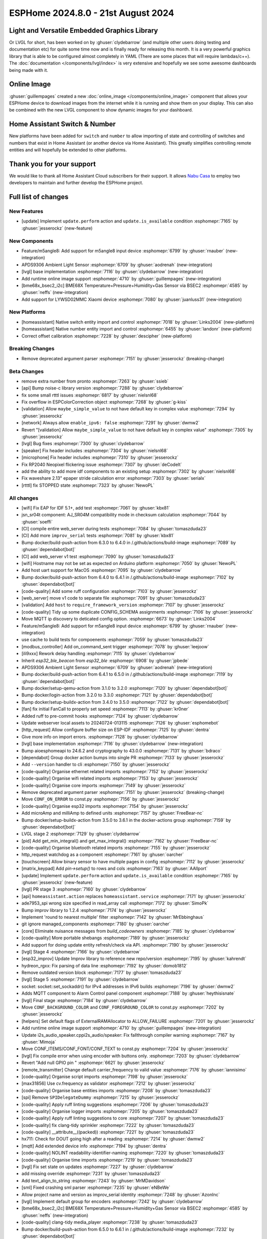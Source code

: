 ESPHome 2024.8.0 - 21st August 2024
===================================

.. seo::
    :description: Changelog for ESPHome 2024.8.0.
    :image: /_static/changelog-2024.8.0.png
    :author: Jesse Hills
    :author_twitter: @jesserockz

.. imgtable::
    :columns: 3

    LVGL Graphics, components/lvgl/index, lvgl.png
    Online Image, components/online_image, image-sync-outline.svg, dark-invert
    APDS9306, components/sensor/apds9306, apds9306.png

    Home Assistant Number, components/number/homeassistant, home-assistant.svg, dark-invert
    Home Assistant Switch, components/switch/homeassistant, home-assistant.svg, dark-invert
    BME68x via BSEC2, components/sensor/bme68x_bsec2, bme680.jpg

    M5Stack Unit 8 Angle, components/sensor/m5stack_8angle, m5stack_8angle.png
    LYWSD02MMC, components/sensor/xiaomi_ble.html#lywsd02mmc, xiaomi_mijia_logo.jpg

Light and Versatile Embedded Graphics Library
---------------------------------------------

Or LVGL for short, has been worked on by :ghuser:`clydebarrow` (and multiple other users doing testing and documentation etc)
for quite some time now and is finally ready for releasing this month. It is a very powerful graphics library that
is able to be configured almost completely in YAML (There are some places that will require lambdas/c++).
The :doc:`documentation </components/lvgl/index>` is very extensive and hopefully we see
some awesome dashboards being made with it.

Online Image
------------

:ghuser:`guillempages` created a new :doc:`online_image </components/online_image>` component that allows your ESPHome device to download
images from the internet while it is running and show them on your display. This can also be combined with the new LVGL
component to show dynamic images for your dashboard.

Home Assistant Switch & Number
------------------------------

New platforms have been added for ``switch`` and ``number`` to allow importing of state and controlling
of switches and numbers that exist in Home Assistant (or another device via Home Assistant).
This greatly simplifies controlling remote entities and will hopefully be extended to other platforms.

Thank you for your support
--------------------------

We would like to thank all Home Assistant Cloud subscribers for their support. It allows `Nabu Casa <https://nabucasa.com/>`__ to
employ two developers to maintain and further develop the ESPHome project.

Full list of changes
--------------------

New Features
^^^^^^^^^^^^

- [update] Implement ``update.perform`` action and ``update.is_available`` condition :esphomepr:`7165` by :ghuser:`jesserockz` (new-feature)

New Components
^^^^^^^^^^^^^^

- Feature/m5angle8: Add support for m5angle8 input device :esphomepr:`6799` by :ghuser:`rnauber` (new-integration)
- APDS9306 Ambient Light Sensor :esphomepr:`6709` by :ghuser:`aodrenah` (new-integration)
- [lvgl] base implementation :esphomepr:`7116` by :ghuser:`clydebarrow` (new-integration)
- Add runtime online image support :esphomepr:`4710` by :ghuser:`guillempages` (new-integration)
- [bme68x_bsec2_i2c] BME68X Temperature+Pressure+Humidity+Gas Sensor via BSEC2 :esphomepr:`4585` by :ghuser:`neffs` (new-integration)
- Add support for LYWSD02MMC Xiaomi device :esphomepr:`7080` by :ghuser:`juanluss31` (new-integration)

New Platforms
^^^^^^^^^^^^^

- [homeassistant] Native switch entity import and control :esphomepr:`7018` by :ghuser:`Links2004` (new-platform)
- [homeassistant] Native number entity import and control :esphomepr:`6455` by :ghuser:`landonr` (new-platform)
- Correct offset calibration  :esphomepr:`7228` by :ghuser:`descipher` (new-platform)

Breaking Changes
^^^^^^^^^^^^^^^^

- Remove deprecated argument parser :esphomepr:`7151` by :ghuser:`jesserockz` (breaking-change)

Beta Changes
^^^^^^^^^^^^

- remove extra number from pronto :esphomepr:`7263` by :ghuser:`ssieb`
- [api] Bump noise-c library version :esphomepr:`7288` by :ghuser:`clydebarrow`
- fix some small rtttl issues :esphomepr:`6817` by :ghuser:`nielsnl68`
- Fix overflow in ESPColorCorrection object :esphomepr:`7268` by :ghuser:`g-kiss`
- [validation] Allow ``maybe_simple_value`` to not have default key in complex value :esphomepr:`7294` by :ghuser:`jesserockz`
- [network] Always allow ``enable_ipv6: false`` :esphomepr:`7291` by :ghuser:`dwmw2`
- Revert "[validation] Allow ``maybe_simple_value`` to not have default key in complex value" :esphomepr:`7305` by :ghuser:`jesserockz`
- [lvgl] Bug fixes  :esphomepr:`7300` by :ghuser:`clydebarrow`
- [speaker] Fix header includes :esphomepr:`7304` by :ghuser:`nielsnl68`
- [microphone] Fix header includes :esphomepr:`7310` by :ghuser:`jesserockz`
- Fix RP2040 Neopixel flickering issue :esphomepr:`7307` by :ghuser:`deCodeIt`
- add the ability to add more idf components to an existing setup :esphomepr:`7302` by :ghuser:`nielsnl68`
- Fix waveshare 2.13" epaper stride calculation error :esphomepr:`7303` by :ghuser:`serialx`
- [rtttl] fix STOPPED state :esphomepr:`7323` by :ghuser:`NewoPL`

All changes
^^^^^^^^^^^

- [wifi] Fix EAP for IDF 5.1+, add test :esphomepr:`7061` by :ghuser:`kbx81`
- jsn_sr04t component: AJ_SR04M compatibility mode in checksum calculation :esphomepr:`7044` by :ghuser:`soeffi`
- [CI] compile entire web_server during tests :esphomepr:`7084` by :ghuser:`tomaszduda23`
- [CI] Add more ``improv_serial`` tests :esphomepr:`7081` by :ghuser:`kbx81`
- Bump docker/build-push-action from 6.3.0 to 6.4.0 in /.github/actions/build-image :esphomepr:`7089` by :ghuser:`dependabot[bot]`
- [CI] add web_server v1 test :esphomepr:`7090` by :ghuser:`tomaszduda23`
- [wifi] Hostname may not be set as expected on Arduino platform :esphomepr:`7050` by :ghuser:`NewoPL`
- Add host uart support for MacOS :esphomepr:`7095` by :ghuser:`clydebarrow`
- Bump docker/build-push-action from 6.4.0 to 6.4.1 in /.github/actions/build-image :esphomepr:`7102` by :ghuser:`dependabot[bot]`
- [code-quality] Add some ruff configuration :esphomepr:`7103` by :ghuser:`jesserockz`
- [web_server] move v1 code to separate file :esphomepr:`7091` by :ghuser:`tomaszduda23`
- [validation] Add ``host`` to ``require_framework_version`` :esphomepr:`7107` by :ghuser:`jesserockz`
- [code-quality] Tidy up some duplicate CONFIG_SCHEMA assignments :esphomepr:`7106` by :ghuser:`jesserockz`
- Move MQTT ip discovery to deticated config option. :esphomepr:`6673` by :ghuser:`Links2004`
- Feature/m5angle8: Add support for m5angle8 input device :esphomepr:`6799` by :ghuser:`rnauber` (new-integration)
- use cache to build tests for compoenents :esphomepr:`7059` by :ghuser:`tomaszduda23`
- [modbus_controller] Add on_command_sent trigger :esphomepr:`7078` by :ghuser:`leejoow`
- [ili9xxx] Rework delay handling :esphomepr:`7115` by :ghuser:`clydebarrow`
- Inherit `esp32_ble_beacon` from `esp32_ble` :esphomepr:`6908` by :ghuser:`jpbede`
- APDS9306 Ambient Light Sensor :esphomepr:`6709` by :ghuser:`aodrenah` (new-integration)
- Bump docker/build-push-action from 6.4.1 to 6.5.0 in /.github/actions/build-image :esphomepr:`7119` by :ghuser:`dependabot[bot]`
- Bump docker/setup-qemu-action from 3.1.0 to 3.2.0 :esphomepr:`7120` by :ghuser:`dependabot[bot]`
- Bump docker/login-action from 3.2.0 to 3.3.0 :esphomepr:`7121` by :ghuser:`dependabot[bot]`
- Bump docker/setup-buildx-action from 3.4.0 to 3.5.0 :esphomepr:`7122` by :ghuser:`dependabot[bot]`
- [fan] fix initial FanCall to properly set speed :esphomepr:`7113` by :ghuser:`kr0ner`
- Added ruff to pre-commit hooks :esphomepr:`7124` by :ghuser:`clydebarrow`
- Update webserver local assets to 20240724-013115 :esphomepr:`7126` by :ghuser:`esphomebot`
- [http_request] Allow configure buffer size on ESP-IDF :esphomepr:`7125` by :ghuser:`dentra`
- Give more info on import errors. :esphomepr:`7128` by :ghuser:`clydebarrow`
- [lvgl] base implementation :esphomepr:`7116` by :ghuser:`clydebarrow` (new-integration)
- Bump aioesphomeapi to 24.6.2 and cryptography to 43.0.0 :esphomepr:`7131` by :ghuser:`bdraco`
- [dependabot] Group docker action bumps into single PR :esphomepr:`7133` by :ghuser:`jesserockz`
- Add ``--version`` handler to cli :esphomepr:`7150` by :ghuser:`jesserockz`
- [code-quality] Organise ethernet related imports :esphomepr:`7152` by :ghuser:`jesserockz`
- [code-quality] Organise wifi related imports :esphomepr:`7153` by :ghuser:`jesserockz`
- [code-quality] Organise core imports :esphomepr:`7149` by :ghuser:`jesserockz`
- Remove deprecated argument parser :esphomepr:`7151` by :ghuser:`jesserockz` (breaking-change)
- Move ``CONF_ON_ERROR`` to const.py :esphomepr:`7156` by :ghuser:`jesserockz`
- [code-quality] Organise esp32 imports :esphomepr:`7154` by :ghuser:`jesserockz`
- Add microAmp and milliAmp to defined units :esphomepr:`7157` by :ghuser:`FreeBear-nc`
- Bump docker/setup-buildx-action from 3.5.0 to 3.6.1 in the docker-actions group :esphomepr:`7159` by :ghuser:`dependabot[bot]`
- LVGL stage 2 :esphomepr:`7129` by :ghuser:`clydebarrow`
- [pid] Add get_min_integral() and get_max_integral() :esphomepr:`7162` by :ghuser:`FreeBear-nc`
- [code-quality] Organise bluetooth related imports :esphomepr:`7155` by :ghuser:`jesserockz`
- http_request watchdog as a component :esphomepr:`7161` by :ghuser:`oarcher`
- [touchscreen] Allow binary sensor to have multiple pages in config :esphomepr:`7112` by :ghuser:`jesserockz`
- [matrix_keypad] Add `pin->setup()` to rows and cols :esphomepr:`7163` by :ghuser:`AAllport`
- [update] Implement ``update.perform`` action and ``update.is_available`` condition :esphomepr:`7165` by :ghuser:`jesserockz` (new-feature)
- [lvgl] PR stage 3 :esphomepr:`7160` by :ghuser:`clydebarrow`
- [api] ``homeassistant.action`` replaces ``homeassistant.service`` :esphomepr:`7171` by :ghuser:`jesserockz`
- ade7953_spi wrong size specified in read_array call :esphomepr:`7172` by :ghuser:`SimoPk`
- Bump improv library to 1.2.4 :esphomepr:`7174` by :ghuser:`jesserockz`
- Implement 'round to nearest multiple' filter :esphomepr:`7142` by :ghuser:`MrEbbinghaus`
- git ignore managed_components :esphomepr:`7180` by :ghuser:`oarcher`
- [core] Eliminate nuisance messages from `build_codeowners` :esphomepr:`7185` by :ghuser:`clydebarrow`
- [code-quality] More portable shebangs :esphomepr:`7189` by :ghuser:`jesserockz`
- Add support for doing update entity refresh/check via API. :esphomepr:`7190` by :ghuser:`jesserockz`
- [lvgl] Stage 4 :esphomepr:`7166` by :ghuser:`clydebarrow`
- [esp32_improv] Update Improv library to reference new repo/version :esphomepr:`7195` by :ghuser:`kahrendt`
- hydreon_rgxx: Fix parsing of data line :esphomepr:`7192` by :ghuser:`domob1812`
- Remove outdated version block :esphomepr:`7177` by :ghuser:`tomaszduda23`
- [lvgl] Stage 5 :esphomepr:`7191` by :ghuser:`clydebarrow`
- socket: socket::set_sockaddr() for IPv4 addresses in IPv6 builds :esphomepr:`7196` by :ghuser:`dwmw2`
- Adds MQTT component to Alarm Control panel component :esphomepr:`7188` by :ghuser:`heythisisnate`
- [lvgl] Final stage :esphomepr:`7184` by :ghuser:`clydebarrow`
- Move ``CONF_BACKGROUND_COLOR`` and ``CONF_FOREGROUND_COLOR`` to const.py :esphomepr:`7202` by :ghuser:`jesserockz`
- [helpers] Set default flags of ExternalRAMAllocator to ALLOW_FAILURE :esphomepr:`7201` by :ghuser:`jesserockz`
- Add runtime online image support :esphomepr:`4710` by :ghuser:`guillempages` (new-integration)
- Update i2s_audio_speaker.cppi2s_audio/speaker: Fix fallthrough compiler warning :esphomepr:`7167` by :ghuser:`Mimoja`
- Move CONF_ITEMS/CONF_FONT/CONF_TEXT to const.py :esphomepr:`7204` by :ghuser:`jesserockz`
- [lvgl] Fix compile error when using encoder with buttons only. :esphomepr:`7203` by :ghuser:`clydebarrow`
- Revert "Add null GPIO pin " :esphomepr:`6621` by :ghuser:`jesserockz`
- [remote_transmitter] Change default carrier_frequency to valid value :esphomepr:`7176` by :ghuser:`iannisimo`
- [code-quality] Organise script imports :esphomepr:`7198` by :ghuser:`jesserockz`
- [max31856] Use cv.frequency as validator :esphomepr:`7212` by :ghuser:`jesserockz`
- [code-quality] Organise base entities imports :esphomepr:`7208` by :ghuser:`tomaszduda23`
- [spi] Remove ``SPIDelegateDummy`` :esphomepr:`7215` by :ghuser:`jesserockz`
- [code-quality] Apply ruff linting suggestions :esphomepr:`7206` by :ghuser:`tomaszduda23`
- [code-quality] Organise logger imports :esphomepr:`7205` by :ghuser:`tomaszduda23`
- [code-quality] Apply ruff linting suggestions to core :esphomepr:`7207` by :ghuser:`tomaszduda23`
- [code-quality] fix clang-tidy sprinkler :esphomepr:`7222` by :ghuser:`tomaszduda23`
- [code-quality] __attribute__((packed)) :esphomepr:`7221` by :ghuser:`tomaszduda23`
- hx711: Check for DOUT going high after a reading :esphomepr:`7214` by :ghuser:`dwmw2`
- [mqtt] Add extended device info :esphomepr:`7194` by :ghuser:`dentra`
- [code-quality] NOLINT readability-identifier-naming :esphomepr:`7220` by :ghuser:`tomaszduda23`
- [code-quality] Organise time imports :esphomepr:`7219` by :ghuser:`tomaszduda23`
- [lvgl] Fix set state on updates :esphomepr:`7227` by :ghuser:`clydebarrow`
- add missing override :esphomepr:`7231` by :ghuser:`tomaszduda23`
- Add text_align_to_string :esphomepr:`7243` by :ghuser:`MrMDavidson`
- [sml] Fixed crashing sml parser :esphomepr:`7235` by :ghuser:`eNBeWe`
- Allow project name and version as improv_serial identity :esphomepr:`7248` by :ghuser:`AzonInc`
- [lvgl] Implement default group for encoders :esphomepr:`7242` by :ghuser:`clydebarrow`
- [bme68x_bsec2_i2c] BME68X Temperature+Pressure+Humidity+Gas Sensor via BSEC2 :esphomepr:`4585` by :ghuser:`neffs` (new-integration)
- [code-quality] clang-tidy media_player :esphomepr:`7238` by :ghuser:`tomaszduda23`
- Bump docker/build-push-action from 6.5.0 to 6.6.1 in /.github/actions/build-image :esphomepr:`7232` by :ghuser:`dependabot[bot]`
- fix build error :esphomepr:`7229` by :ghuser:`tomaszduda23`
- adjust to new python pre-commit hooks :esphomepr:`7178` by :ghuser:`tomaszduda23`
- add windows script/setup.bat :esphomepr:`7140` by :ghuser:`nielsnl68`
- [code-quality] add NOLINT haier_base :esphomepr:`7236` by :ghuser:`tomaszduda23`
- [code-quality] clang-tidy bedjet :esphomepr:`7251` by :ghuser:`tomaszduda23`
- fix name conflict with zephyr macro :esphomepr:`7252` by :ghuser:`tomaszduda23`
- [code-quality] Apply ruff linting suggestions :esphomepr:`7239` by :ghuser:`tomaszduda23`
- Add support for LYWSD02MMC Xiaomi device :esphomepr:`7080` by :ghuser:`juanluss31` (new-integration)
- [code-quality] fix clang-tidy web server :esphomepr:`7230` by :ghuser:`tomaszduda23`
- [test][web_server] Rejig test for v3 :esphomepr:`7110` by :ghuser:`RFDarter`
- [api] Error log when NONE Update command is sent :esphomepr:`7247` by :ghuser:`oarcher`
- [api] Add new flag to request state/attribute once from HA only :esphomepr:`7258` by :ghuser:`jesserockz`
- [homeassistant] Add ``HOME_ASSISTANT_IMPORT_CONTROL_SCHEMA`` :esphomepr:`7259` by :ghuser:`jesserockz`
- [const] Add some units for future use and adjust case :esphomepr:`7260` by :ghuser:`nkinnan`
- [online_image] add option to show placeholder while downloading :esphomepr:`7083` by :ghuser:`guillempages`
- [lvgl] Add initial_focus for encoders :esphomepr:`7256` by :ghuser:`clydebarrow`
- [code-quality] fix order in esphome/const.py :esphomepr:`7267` by :ghuser:`tomaszduda23`
- [code-quality] fix clang-tidy network :esphomepr:`7266` by :ghuser:`tomaszduda23`
- [code-quality] fix clang-tidy core optional :esphomepr:`7265` by :ghuser:`tomaszduda23`
- [code-quality] Fix variable naming in base_light_effects :esphomepr:`7237` by :ghuser:`tomaszduda23`
- [code-quality] fix clang-tidy mqtt :esphomepr:`7253` by :ghuser:`tomaszduda23`
- [code-quality] fix clang-tidy wifi related :esphomepr:`7254` by :ghuser:`tomaszduda23`
- Bump docker/build-push-action from 6.6.1 to 6.7.0 in /.github/actions/build-image :esphomepr:`7269` by :ghuser:`dependabot[bot]`
- [CI] Dont run full CI on ``build-image`` action changes :esphomepr:`7270` by :ghuser:`jesserockz`
- Implement ByteBuffer :esphomepr:`6878` by :ghuser:`clydebarrow`
- Add min and max brightness parameters for Light dim_relative Action :esphomepr:`6971` by :ghuser:`PaoloTK`
- [homeassistant] Native switch entity import and control :esphomepr:`7018` by :ghuser:`Links2004` (new-platform)
- [homeassistant] Native number entity import and control :esphomepr:`6455` by :ghuser:`landonr` (new-platform)
- [lvgl] Rework events to avoid feedback loops :esphomepr:`7262` by :ghuser:`clydebarrow`
- Add `color_filter_opa` style property :esphomepr:`7276` by :ghuser:`clydebarrow`
- [code-quality] fix clang-tidy wake_on_lan :esphomepr:`7275` by :ghuser:`tomaszduda23`
- [code-quality] fix readability-braces-around-statements :esphomepr:`7273` by :ghuser:`tomaszduda23`
- [mqtt] fix missing initializer in MQTTClientComponent::disable_discovery :esphomepr:`7271` by :ghuser:`oarcher`
- [code-quality] fix readability-named-parameter :esphomepr:`7272` by :ghuser:`tomaszduda23`
- support illuminance for airthings wave plus device :esphomepr:`5203` by :ghuser:`MadMonkey87`
- [micro_wake_word] Bump ESPMicroSpeechFeatures version to 1.1.0 :esphomepr:`7249` by :ghuser:`kahrendt`
- Implement the finish() method and action. implement the is_stopped condition :esphomepr:`7255` by :ghuser:`nielsnl68`
- Correct offset calibration  :esphomepr:`7228` by :ghuser:`descipher` (new-platform)
- remove extra number from pronto :esphomepr:`7263` by :ghuser:`ssieb`
- [api] Bump noise-c library version :esphomepr:`7288` by :ghuser:`clydebarrow`
- fix some small rtttl issues :esphomepr:`6817` by :ghuser:`nielsnl68`
- Fix overflow in ESPColorCorrection object :esphomepr:`7268` by :ghuser:`g-kiss`
- [validation] Allow ``maybe_simple_value`` to not have default key in complex value :esphomepr:`7294` by :ghuser:`jesserockz`
- [network] Always allow ``enable_ipv6: false`` :esphomepr:`7291` by :ghuser:`dwmw2`
- Revert "[validation] Allow ``maybe_simple_value`` to not have default key in complex value" :esphomepr:`7305` by :ghuser:`jesserockz`
- [lvgl] Bug fixes  :esphomepr:`7300` by :ghuser:`clydebarrow`
- [speaker] Fix header includes :esphomepr:`7304` by :ghuser:`nielsnl68`
- [microphone] Fix header includes :esphomepr:`7310` by :ghuser:`jesserockz`
- Fix RP2040 Neopixel flickering issue :esphomepr:`7307` by :ghuser:`deCodeIt`
- add the ability to add more idf components to an existing setup :esphomepr:`7302` by :ghuser:`nielsnl68`
- Fix waveshare 2.13" epaper stride calculation error :esphomepr:`7303` by :ghuser:`serialx`
- [rtttl] fix STOPPED state :esphomepr:`7323` by :ghuser:`NewoPL`

Past Changelogs
---------------

- :doc:`2024.7.0`
- :doc:`2024.6.0`
- :doc:`2024.5.0`
- :doc:`2024.4.0`
- :doc:`2024.3.0`
- :doc:`2024.2.0`
- :doc:`2023.12.0`
- :doc:`2023.11.0`
- :doc:`2023.10.0`
- :doc:`2023.9.0`
- :doc:`2023.8.0`
- :doc:`2023.7.0`
- :doc:`2023.6.0`
- :doc:`2023.5.0`
- :doc:`2023.4.0`
- :doc:`2023.3.0`
- :doc:`2023.2.0`
- :doc:`2022.12.0`
- :doc:`2022.11.0`
- :doc:`2022.10.0`
- :doc:`2022.9.0`
- :doc:`2022.8.0`
- :doc:`2022.6.0`
- :doc:`2022.5.0`
- :doc:`2022.4.0`
- :doc:`2022.3.0`
- :doc:`2022.2.0`
- :doc:`2022.1.0`
- :doc:`2021.12.0`
- :doc:`2021.11.0`
- :doc:`2021.10.0`
- :doc:`2021.9.0`
- :doc:`2021.8.0`
- :doc:`v1.20.0`
- :doc:`v1.19.0`
- :doc:`v1.18.0`
- :doc:`v1.17.0`
- :doc:`v1.16.0`
- :doc:`v1.15.0`
- :doc:`v1.14.0`
- :doc:`v1.13.0`
- :doc:`v1.12.0`
- :doc:`v1.11.0`
- :doc:`v1.10.0`
- :doc:`v1.9.0`
- :doc:`v1.8.0`
- :doc:`v1.7.0`
